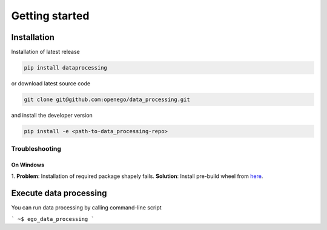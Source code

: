 Getting started
===============



Installation
------------

Installation of latest release

.. code-block:: python

   pip install dataprocessing

or download latest source code

.. code-block:: python

   git clone git@github.com:openego/data_processing.git

and install the developer version

.. code-block:: python

   pip install -e <path-to-data_processing-repo>


Troubleshooting
^^^^^^^^^^^^^^^

On Windows
""""""""""

1. **Problem**: Installation of required package shapely fails. **Solution**: Install pre-build
wheel from `here <http://www.lfd.uci.edu/~gohlke/pythonlibs/#shapely>`_.



Execute data processing
-----------------------

You can run data processing by calling command-line script

```
~$ ego_data_processing
```
